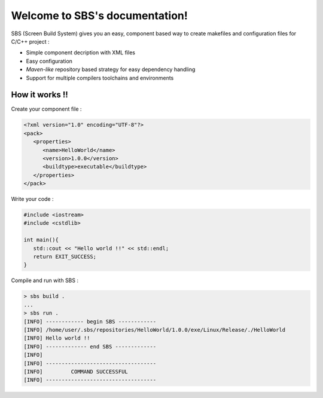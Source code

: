 .. _index:

.. SBS documentation master file, created by
   sphinx-quickstart on Sat Feb 25 11:04:07 2012.
   You can adapt this file completely to your liking, but it should at least
   contain the root `toctree` directive.
   
Welcome to SBS's documentation!
===============================

SBS (Screen Build System) gives you an easy, component based way to create makefiles and configuration files for C/C++ project :

* Simple component decription with XML files
* Easy configuration
* *Maven-like* repository based strategy for easy dependency handling
* Support for multiple compilers toolchains and environments

How it works !!
---------------

Create your component file :

.. code-block:: xml

   <?xml version="1.0" encoding="UTF-8"?>
   <pack>
      <properties>
         <name>HelloWorld</name>
         <version>1.0.0</version>
         <buildtype>executable</buildtype>
      </properties>
   </pack>
   
Write your code :

.. code-block:: cpp

   #include <iostream>
   #include <cstdlib>
   
   int main(){
      std::cout << "Hello world !!" << std::endl;
      return EXIT_SUCCESS;
   }

Compile and run with SBS :

.. code-block:: console

   > sbs build .
   ...
   > sbs run .
   [INFO] ------------ begin SBS ------------
   [INFO] /home/user/.sbs/repositories/HelloWorld/1.0.0/exe/Linux/Release/./HelloWorld
   [INFO] Hello world !!
   [INFO] ------------- end SBS -------------
   [INFO] 
   [INFO] -----------------------------------
   [INFO]         COMMAND SUCCESSFUL         
   [INFO] -----------------------------------
